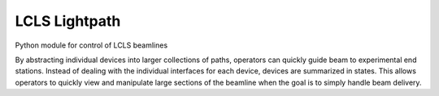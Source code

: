 LCLS Lightpath
==============
.. image:: https://travis-ci.org/slaclab/lightpath.svg?branch=master
    :target: https://travis-ci.org/slaclab/lightpath

.. image:: https://codecov.io/github/slaclab/lightpath/coverage.svg?branch=master
    :target: https://codecov.io/gh/slaclab/lightpath?branch=master

Python module for control of LCLS beamlines

By abstracting individual devices into larger collections of paths, operators
can quickly guide beam to experimental end stations. Instead of dealing with
the individual interfaces for each device, devices are summarized in states.
This allows operators to quickly view and manipulate large sections of the
beamline when the goal is to simply handle beam delivery.

